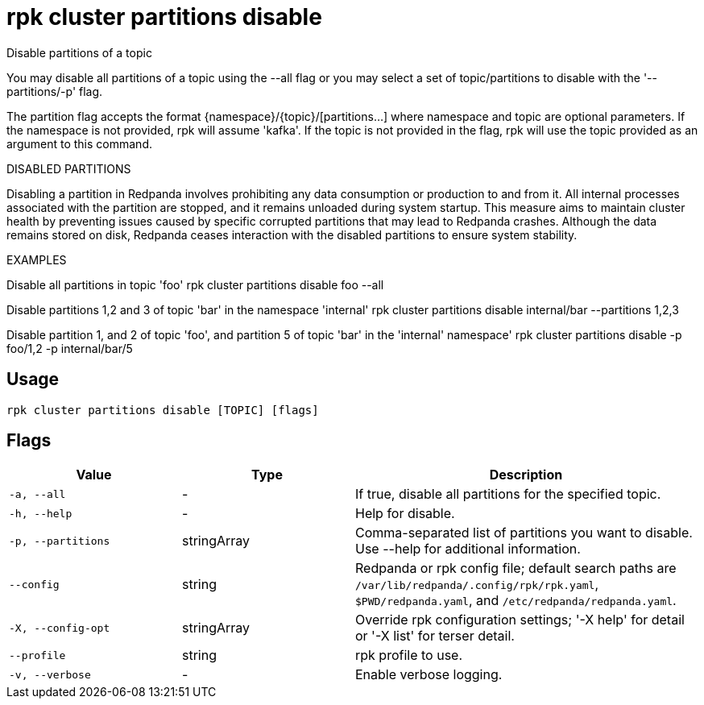 = rpk cluster partitions disable
:description: rpk cluster partitions disable

Disable partitions of a topic

You may disable all partitions of a topic using the --all flag or you may select 
a set of topic/partitions to disable with the '--partitions/-p' flag.

The partition flag accepts the format {namespace}/{topic}/[partitions...]
where namespace and topic are optional parameters. If the namespace is not
provided, rpk will assume 'kafka'. If the topic is not provided in the flag, rpk
will use the topic provided as an argument to this command.

DISABLED PARTITIONS

Disabling a partition in Redpanda involves prohibiting any data consumption or
production to and from it. All internal processes associated with the partition
are stopped, and it remains unloaded during system startup. This measure aims to
maintain cluster health by preventing issues caused by specific corrupted
partitions that may lead to Redpanda crashes. Although the data remains stored
on disk, Redpanda ceases interaction with the disabled partitions to ensure
system stability.

EXAMPLES

Disable all partitions in topic 'foo'
    rpk cluster partitions disable foo --all

Disable partitions 1,2 and 3 of topic 'bar' in the namespace 'internal'
    rpk cluster partitions disable internal/bar --partitions 1,2,3

Disable partition 1, and 2 of topic 'foo', and partition 5 of topic 'bar' in the 
'internal' namespace' 
    rpk cluster partitions disable -p foo/1,2 -p internal/bar/5

== Usage

[,bash]
----
rpk cluster partitions disable [TOPIC] [flags]
----

== Flags

[cols="1m,1a,2a"]
|===
|*Value* |*Type* |*Description*

|-a, --all |- |If true, disable all partitions for the specified topic.

|-h, --help |- |Help for disable.

|-p, --partitions |stringArray |Comma-separated list of partitions you want to disable. Use --help for additional information.

|--config |string |Redpanda or rpk config file; default search paths are `/var/lib/redpanda/.config/rpk/rpk.yaml`, `$PWD/redpanda.yaml`, and `/etc/redpanda/redpanda.yaml`.

|-X, --config-opt |stringArray |Override rpk configuration settings; '-X help' for detail or '-X list' for terser detail.

|--profile |string |rpk profile to use.

|-v, --verbose |- |Enable verbose logging.
|===
